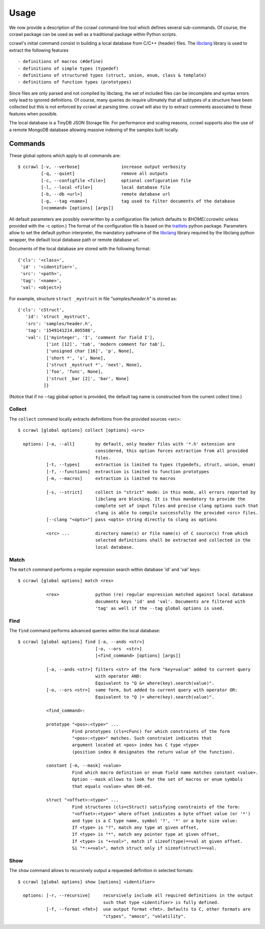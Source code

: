 Usage
=====

We now provide a description of the ccrawl command-line tool which defines several sub-commands.
Of course, the ccrawl package can be used as well as a traditional package within Python scripts.

ccrawl's initial command consist in building a local database from C/C++ (header) files.
The libclang_ library is used to extract the following features ::

 - definitions of macros (#define)
 - definitions of simple types (typedef)
 - definitions of structured types (struct, union, enum, class & template)
 - definitions of function types (prototypes)

Since files are only parsed and not compiled by libclang, the set of included files can be
imcomplete and syntax errors only lead to ignored definitions. Of course, many queries do
require ultimately that all subtypes of a structure have been collected but this is not enforced
by ccrawl at parsing time. ccrawl will also try to extract comments associated to these features
when possible.

The local database is a TinyDB JSON Storage file. For performance and scaling reasons, ccrawl
supports also the use of a remote MongoDB database allowing massive indexing of
the samples built locally.

Commands
--------

These global options which apply to all commands are::

    $ ccrawl [-v, --verbose]                increase output verbosity
             [-q, --quiet]                  remove all outputs
             [-c, --configfile <file>]      optional configuration file
             [-l, --local <file>]           local database file
             [-b, --db <url>]               remote database url
             [-g, --tag <name>]             tag used to filter documents of the database
             [<command> [options] [args]]

All default parameters are possibly overwritten by a configuration file (which defaults to
*$HOME/.ccrawlrc* unless provided with the -c option.) The format of the configuration file is
based on the traitlets_ python package.
Parameters allow to set the default python interpreter, the mandatory pathname of the
libclang_ library required by the libclang python wrapper, the default local database path
or remote database url.

Documents of the local database are stored with the following format::

    {'cls': '<class>',
     'id' : '<identifier>',
     'src': '<path>',
     'tag': '<name>',
     'val': <object>}

For example, structure ``struct _mystruct`` in file *"samples/header.h"* is stored as::

     {'cls': 'cStruct',
        'id': 'struct _mystruct',
        'src': 'samples/header.h',
        'tag': '1549141214.805588',
        'val': [['myinteger', 'I', 'comment for field I'],
                ['int [12]', 'tab', 'modern comment for tab'],
                ['unsigned char [16]', 'p', None],
                ['short *', 's', None],
                ['struct _mystruct *', 'next', None],
                ['foo', 'func', None],
                ['struct _bar [2]', 'bar', None]
               ]}

(Notice that if no --tag global option is provided, the default tag name is constructed from
the current collect time.)

Collect
+++++++

The ``collect`` command locally extracts definitions from the provided sources <src>::

    $ ccrawl [global options] collect [options] <src>

      options: [-a, --all]        by default, only header files with '*.h' extension are
                                  considered, this option forces extraction from all provided 
                                  files.
               [-t, --types]      extraction is limited to types (typedefs, struct, union, enum)
               [-f, --functions]  extraction is limited to function prototypes
               [-m, --macros]     extraction is limited to macros

               [-s, --strict]     collect in "strict" mode: in this mode, all errors reported by
                                  libclang are blocking. It is thus mandatory to provide the
                                  complete set of input files and precise clang options such that
                                  clang is able to compile successfully the provided <src> files.
               [--clang "<opts>"] pass <opts> string directly to clang as options

               <src> ...          directory name(s) or file name(s) of C source(s) from which
                                  selected definitions shall be extracted and collected in the
                                  local database.

Match
+++++

The ``match`` command performs a regular expression search within database 'id' and 'val' keys::

    $ ccrawl [global options] match <rex>

               <rex>              python (re) regular expression matched against local database
                                  documents keys 'id' and 'val'. Documents are filtered with
                                  'tag' as well if the --tag global options is used.

Find
++++

The ``find`` command performs advanced queries within the local database::

    $ ccrawl [global options] find [-a, --ands <str>]
                                  [-o, --ors  <str>]
                                  [<find_command> [options] [args]]

               [-a, --ands <str>] filters <str> of the form "key=value" added to current query
                                  with operator AND:
                                  Equivalent to "Q &= where(key).search(value)".
               [-o, --ors <str>]  same form, but added to current query with operator OR:
                                  Equivalent to "Q |= where(key).search(value)".

               <find_command>:

               prototype "<pos>:<type>" ...
                         Find prototypes (cls=cFunc) for which constraints of the form 
                         "<pos>:<type>" matches. Such constraint indicates that
                         argument located at <pos> index has C type <type>
                         (position index 0 designates the return value of the function).

               constant [-m, --mask] <value>
                         Find which macro definition or enum field name matches constant <value>.
                         Option --mask allows to look for the set of macros or enum symbols
                         that equals <value> when OR-ed.

               struct "<offset>:<type>" ...
                         Find structures (cls=cStruct) satisfying constraints of the form:
                         "<offset>:<type>" where offset indicates a byte offset value (or '*')
                         and type is a C type name, symbol '?', '*' or a byte size value:
                         If <type> is "?", match any type at given offset,
                         If <type> is "*", match any pointer type at given offset,
                         If <type> is "+<val>", match if sizeof(type)==val at given offset.
                         Si "*:+<val>", match struct only if sizeof(struct)==val.

Show
++++

The ``show`` command allows to recursively output a requested definition in selected formats::

    $ ccrawl [global options] show [options] <identifier>

      options: [-r, --recursive]     recursively include all required definitions in the output
                                     such that type <identifier> is fully defined.
               [-f, --format <fmt>]  use output format <fmt>. Defaults to C, other formats are
                                     "ctypes", "amoco", "volatility".


.. _libclang: https://clang.llvm.org/doxygen/group__CINDEX.html
.. _traitlets: https://traitlets.readthedocs.io/en/stable/
